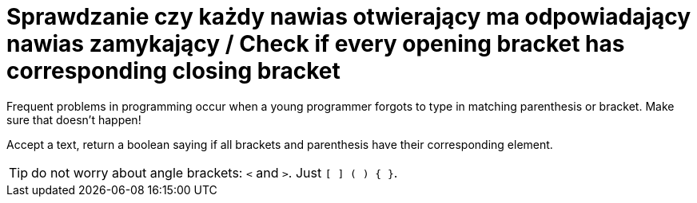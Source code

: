 # Sprawdzanie czy każdy nawias otwierający ma odpowiadający nawias zamykający / Check if every opening bracket has corresponding closing bracket

Frequent problems in programming occur when a young programmer forgots to type in matching parenthesis or bracket. Make sure that doesn't happen!

Accept a text, return a boolean saying if all brackets and parenthesis have their corresponding element.

TIP: do not worry about angle brackets: `<` and `>`. Just `[ ] ( ) { }`.

